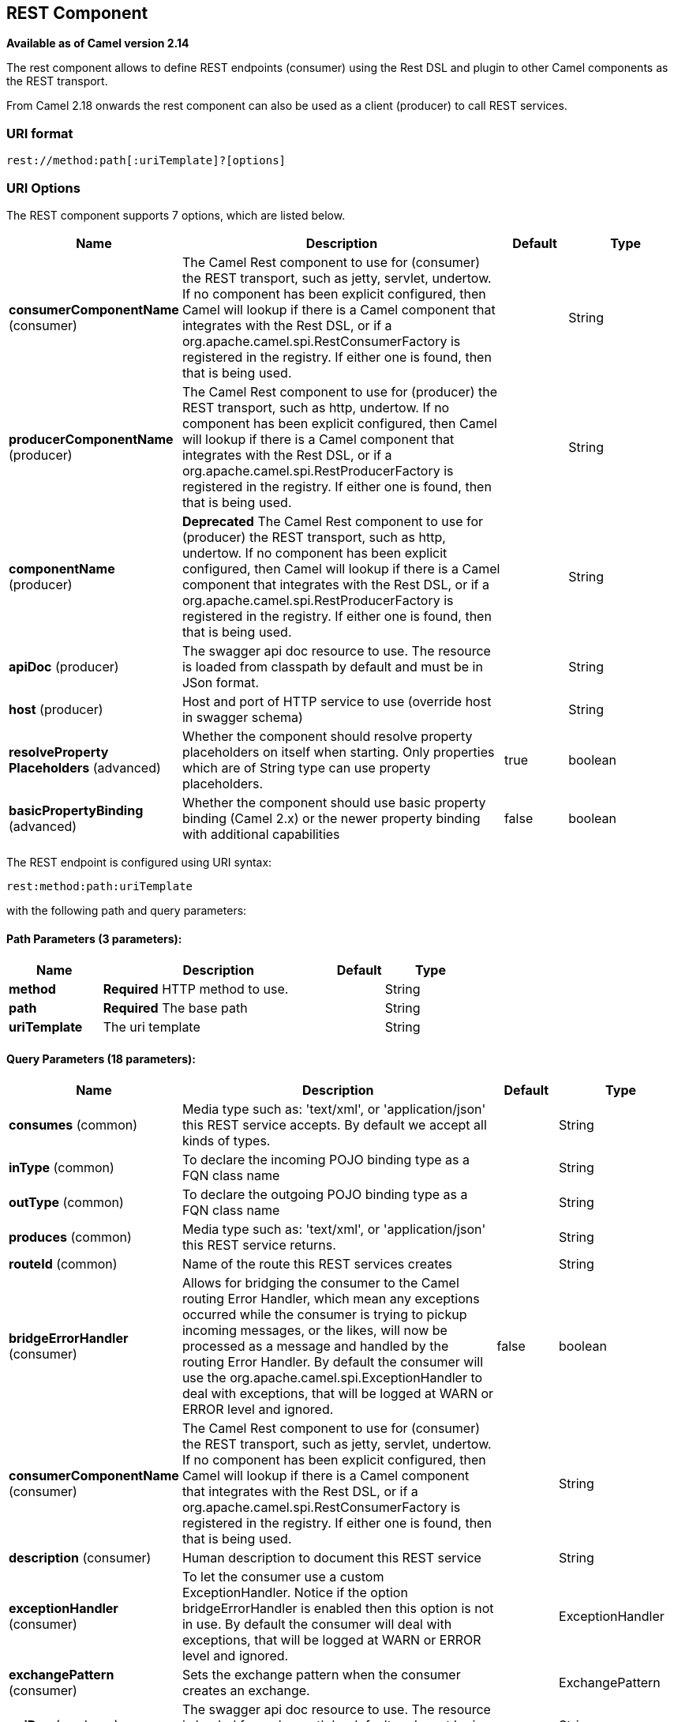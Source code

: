 [[rest-component]]
== REST Component

*Available as of Camel version 2.14*

The rest component allows to define REST endpoints (consumer) using the
Rest DSL and plugin to other Camel components as the
REST transport.

From Camel 2.18 onwards the rest component can also be used as a client (producer) to call REST services.

=== URI format

[source]
----
rest://method:path[:uriTemplate]?[options]
----

=== URI Options

// component options: START
The REST component supports 7 options, which are listed below.



[width="100%",cols="2,5,^1,2",options="header"]
|===
| Name | Description | Default | Type
| *consumerComponentName* (consumer) | The Camel Rest component to use for (consumer) the REST transport, such as jetty, servlet, undertow. If no component has been explicit configured, then Camel will lookup if there is a Camel component that integrates with the Rest DSL, or if a org.apache.camel.spi.RestConsumerFactory is registered in the registry. If either one is found, then that is being used. |  | String
| *producerComponentName* (producer) | The Camel Rest component to use for (producer) the REST transport, such as http, undertow. If no component has been explicit configured, then Camel will lookup if there is a Camel component that integrates with the Rest DSL, or if a org.apache.camel.spi.RestProducerFactory is registered in the registry. If either one is found, then that is being used. |  | String
| *componentName* (producer) | *Deprecated* The Camel Rest component to use for (producer) the REST transport, such as http, undertow. If no component has been explicit configured, then Camel will lookup if there is a Camel component that integrates with the Rest DSL, or if a org.apache.camel.spi.RestProducerFactory is registered in the registry. If either one is found, then that is being used. |  | String
| *apiDoc* (producer) | The swagger api doc resource to use. The resource is loaded from classpath by default and must be in JSon format. |  | String
| *host* (producer) | Host and port of HTTP service to use (override host in swagger schema) |  | String
| *resolveProperty Placeholders* (advanced) | Whether the component should resolve property placeholders on itself when starting. Only properties which are of String type can use property placeholders. | true | boolean
| *basicPropertyBinding* (advanced) | Whether the component should use basic property binding (Camel 2.x) or the newer property binding with additional capabilities | false | boolean
|===
// component options: END

// endpoint options: START
The REST endpoint is configured using URI syntax:

----
rest:method:path:uriTemplate
----

with the following path and query parameters:

==== Path Parameters (3 parameters):


[width="100%",cols="2,5,^1,2",options="header"]
|===
| Name | Description | Default | Type
| *method* | *Required* HTTP method to use. |  | String
| *path* | *Required* The base path |  | String
| *uriTemplate* | The uri template |  | String
|===


==== Query Parameters (18 parameters):


[width="100%",cols="2,5,^1,2",options="header"]
|===
| Name | Description | Default | Type
| *consumes* (common) | Media type such as: 'text/xml', or 'application/json' this REST service accepts. By default we accept all kinds of types. |  | String
| *inType* (common) | To declare the incoming POJO binding type as a FQN class name |  | String
| *outType* (common) | To declare the outgoing POJO binding type as a FQN class name |  | String
| *produces* (common) | Media type such as: 'text/xml', or 'application/json' this REST service returns. |  | String
| *routeId* (common) | Name of the route this REST services creates |  | String
| *bridgeErrorHandler* (consumer) | Allows for bridging the consumer to the Camel routing Error Handler, which mean any exceptions occurred while the consumer is trying to pickup incoming messages, or the likes, will now be processed as a message and handled by the routing Error Handler. By default the consumer will use the org.apache.camel.spi.ExceptionHandler to deal with exceptions, that will be logged at WARN or ERROR level and ignored. | false | boolean
| *consumerComponentName* (consumer) | The Camel Rest component to use for (consumer) the REST transport, such as jetty, servlet, undertow. If no component has been explicit configured, then Camel will lookup if there is a Camel component that integrates with the Rest DSL, or if a org.apache.camel.spi.RestConsumerFactory is registered in the registry. If either one is found, then that is being used. |  | String
| *description* (consumer) | Human description to document this REST service |  | String
| *exceptionHandler* (consumer) | To let the consumer use a custom ExceptionHandler. Notice if the option bridgeErrorHandler is enabled then this option is not in use. By default the consumer will deal with exceptions, that will be logged at WARN or ERROR level and ignored. |  | ExceptionHandler
| *exchangePattern* (consumer) | Sets the exchange pattern when the consumer creates an exchange. |  | ExchangePattern
| *apiDoc* (producer) | The swagger api doc resource to use. The resource is loaded from classpath by default and must be in JSon format. |  | String
| *bindingMode* (producer) | Configures the binding mode for the producer. If set to anything other than 'off' the producer will try to convert the body of the incoming message from inType to the json or xml, and the response from json or xml to outType. |  | RestBindingMode
| *host* (producer) | Host and port of HTTP service to use (override host in swagger schema) |  | String
| *lazyStartProducer* (producer) | Whether the producer should be started lazy (on the first message). By starting lazy you can use this to allow CamelContext and routes to startup in situations where a producer may otherwise fail during starting and cause the route to fail being started. By deferring this startup to be lazy then the startup failure can be handled during routing messages via Camel's routing error handlers. Beware that when the first message is processed then creating and starting the producer may take a little time and prolong the total processing time of the processing. | false | boolean
| *producerComponentName* (producer) | The Camel Rest component to use for (producer) the REST transport, such as http, undertow. If no component has been explicit configured, then Camel will lookup if there is a Camel component that integrates with the Rest DSL, or if a org.apache.camel.spi.RestProducerFactory is registered in the registry. If either one is found, then that is being used. |  | String
| *queryParameters* (producer) | Query parameters for the HTTP service to call |  | String
| *basicPropertyBinding* (advanced) | Whether the endpoint should use basic property binding (Camel 2.x) or the newer property binding with additional capabilities | false | boolean
| *synchronous* (advanced) | Sets whether synchronous processing should be strictly used, or Camel is allowed to use asynchronous processing (if supported). | false | boolean
|===
// endpoint options: END

// spring-boot-auto-configure options: START
=== Spring Boot Auto-Configuration

When using Spring Boot make sure to use the following Maven dependency to have support for auto configuration:

[source,xml]
----
<dependency>
  <groupId>org.apache.camel</groupId>
  <artifactId>camel-rest-starter</artifactId>
  <version>x.x.x</version>
  <!-- use the same version as your Camel core version -->
</dependency>
----


The component supports 8 options, which are listed below.



[width="100%",cols="2,5,^1,2",options="header"]
|===
| Name | Description | Default | Type
| *camel.component.rest.api-doc* | The swagger api doc resource to use. The resource is loaded from classpath by default and must be in JSon format. |  | String
| *camel.component.rest.basic-property-binding* | Whether the component should use basic property binding (Camel 2.x) or the newer property binding with additional capabilities | false | Boolean
| *camel.component.rest.consumer-component-name* | The Camel Rest component to use for (consumer) the REST transport, such as jetty, servlet, undertow. If no component has been explicit configured, then Camel will lookup if there is a Camel component that integrates with the Rest DSL, or if a org.apache.camel.spi.RestConsumerFactory is registered in the registry. If either one is found, then that is being used. |  | String
| *camel.component.rest.enabled* | Whether to enable auto configuration of the rest component. This is enabled by default. |  | Boolean
| *camel.component.rest.host* | Host and port of HTTP service to use (override host in swagger schema) |  | String
| *camel.component.rest.producer-component-name* | The Camel Rest component to use for (producer) the REST transport, such as http, undertow. If no component has been explicit configured, then Camel will lookup if there is a Camel component that integrates with the Rest DSL, or if a org.apache.camel.spi.RestProducerFactory is registered in the registry. If either one is found, then that is being used. |  | String
| *camel.component.rest.resolve-property-placeholders* | Whether the component should resolve property placeholders on itself when starting. Only properties which are of String type can use property placeholders. | true | Boolean
| *camel.component.rest.component-name* | *Deprecated* The Camel Rest component to use for (producer) the REST transport, such as http, undertow. If no component has been explicit configured, then Camel will lookup if there is a Camel component that integrates with the Rest DSL, or if a org.apache.camel.spi.RestProducerFactory is registered in the registry. If either one is found, then that is being used. |  | String
|===
// spring-boot-auto-configure options: END

=== Supported rest components

The following components support rest consumer (Rest DSL):

* camel-coap
* camel-netty-http
* camel-netty4-http
* camel-jetty
* camel-restlet
* camel-servlet
* camel-spark-rest
* camel-undertow

The following components support rest producer:

* camel-http
* camel-http4
* camel-netty4-http
* camel-jetty
* camel-restlet
* camel-undertow

=== Path and uriTemplate syntax

The path and uriTemplate option is defined using a REST syntax where you
define the REST context path using support for parameters. 

TIP:If no uriTemplate is configured then path option works the same way. It
does not matter if you configure only path or if you configure both
options. Though configuring both a path and uriTemplate is a more common
practice with REST.

The following is a Camel route using a a path only

[source,java]
----
from("rest:get:hello")
  .transform().constant("Bye World");
----

And the following route uses a parameter which is mapped to a Camel
header with the key "me".

[source,java]
----
from("rest:get:hello/{me}")
  .transform().simple("Bye ${header.me}");
----

The following examples have configured a base path as "hello" and then
have two REST services configured using uriTemplates.

[source,java]
----
from("rest:get:hello:/{me}")
  .transform().simple("Hi ${header.me}");

from("rest:get:hello:/french/{me}")
  .transform().simple("Bonjour ${header.me}");
----

=== Rest producer examples

You can use the rest component to call REST services like any other Camel component.

For example to call a REST service on using `hello/{me}` you can do

[source,java]
----
from("direct:start")
  .to("rest:get:hello/{me}");
----

And then the dynamic value `{me}` is mapped to Camel message with the same name.
So to call this REST service you can send an empty message body and a header as shown:

[source,java]
----
template.sendBodyAndHeader("direct:start", null, "me", "Donald Duck");
----

The Rest producer needs to know the hostname and port of the REST service, which you can configure
using the host option as shown:

[source,java]
----
from("direct:start")
  .to("rest:get:hello/{me}?host=myserver:8080/foo");
----

Instead of using the host option, you can configure the host on the `restConfiguration` as shown:

[source,java]
----
restConfiguration().host("myserver:8080/foo");

from("direct:start")
  .to("rest:get:hello/{me}");
----

You can use the `producerComponent` to select which Camel component to use as the HTTP client, for example
to use http4 you can do:

[source,java]
----
restConfiguration().host("myserver:8080/foo").producerComponent("http4");

from("direct:start")
  .to("rest:get:hello/{me}");
----


=== Rest producer binding

The REST producer supports binding using JSon or XML like the rest-dsl does.

For example to use jetty with json binding mode turned on you can configure this in the rest configuration:

[source,java]
----
restConfiguration().component("jetty").host("localhost").port(8080).bindingMode(RestBindingMode.json);

from("direct:start")
  .to("rest:post:user");
----

Then when calling the REST service using rest producer it will automatic bind any POJOs to json before calling the REST service:

[source,java]
----
  UserPojo user = new UserPojo();
  user.setId(123);
  user.setName("Donald Duck");

  template.sendBody("direct:start", user);
----

In the example above we send a POJO instance `UserPojo` as the message body. And because we have turned on JSon binding
in the rest configuration, then the POJO will be marshalled from POJO to JSon before calling the REST service.

However if you want to also perform binding for the response message (eg what the REST service send back as response) you
would need to configure the `outType` option to specify what is the classname of the POJO to unmarshal from JSon to POJO.

For example if the REST service returns a JSon payload that binds to `com.foo.MyResponsePojo` you can configure this as shown:

[source,java]
----
  restConfiguration().component("jetty").host("localhost").port(8080).bindingMode(RestBindingMode.json);

  from("direct:start")
    .to("rest:post:user?outType=com.foo.MyResponsePojo");
----

IMPORTANT: You must configure `outType` option if you want POJO binding to happen for the response messages received from calling the REST service.


=== More examples

See Rest DSL which offers more examples and how you
can use the Rest DSL to define those in a nicer RESTful way.

There is a *camel-example-servlet-rest-tomcat* example in the Apache
Camel distribution, that demonstrates how to use the
Rest DSL with SERVLET as
transport that can be deployed on Apache Tomcat, or similar web
containers.

=== See Also

* Rest DSL
* <<servlet-component,SERVLET>>
